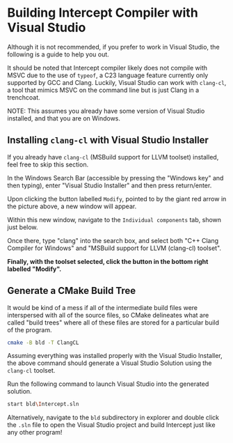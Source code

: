 * Building Intercept Compiler with Visual Studio

Although it is not recommended, if you prefer to work in Visual Studio, the following is a guide to help you out.

It should be noted that Intercept compiler likely does not compile with MSVC due to the use of ~typeof~, a C23 language feature currently only supported by GCC and Clang. Luckily, Visual Studio can work with =clang-cl=, a tool that mimics MSVC on the command line but is just Clang in a trenchcoat.

NOTE: This assumes you already have some version of Visual Studio installed, and that you are on Windows.

** Installing =clang-cl= with Visual Studio Installer

If you already have =clang-cl= (MSBuild support for LLVM toolset) installed, feel free to skip this section.

#+ATTR_HTML: :alt Screenshot of Visual Studio Installer with Red Arrow Pointing to Modify Button
[[file:img/VS_Installer_ArrowToModifyButton.png]]

In the Windows Search Bar (accessible by pressing the "Windows key" and then typing), enter "Visual Studio Installer" and then press return/enter.

Upon clicking the button labelled ~Modify~, pointed to by the giant red arrow in the picture above, a new window will appear.

#+ATTR_HTML: :alt Screenshot of Visual Studio Installer Opened to Modify Window with Red Arrow Pointing to Individual components Tab
[[file:img/VS_Installer_Modify_ArrowToIndividualComponentsTab.png]]

Within this new window, navigate to the =Individual components= tab, shown just below.

#+ATTR_HTML: :alt Screenshot of Visual Studio Installer Opened to Individual components tab within Modify Window with "clang" entered in the search box, resulting in two entries both of which have a checkbox checked.
[[file:img/VS_Installer_Modify_IndividualComponents.png]]

Once there, type "clang" into the search box, and select both "C++ Clang Compiler for Windows" and "MSBuild support for LLVM (clang-cl) toolset".

*Finally, with the toolset selected, click the button in the bottom right labelled "Modify".*

** Generate a CMake Build Tree

It would be kind of a mess if all of the intermediate build files were interspersed with all of the source files, so CMake delineates what are called "build trees" where all of these files are stored for a particular build of the program.

#+begin_src sh
  cmake -B bld -T ClangCL
#+end_src

Assuming everything was installed properly with the Visual Studio Installer, the above command should generate a Visual Studio Solution using the =clang-cl= toolset.

Run the following command to launch Visual Studio into the generated solution.
#+begin_src sh
  start bld\Intercept.sln
#+end_src

Alternatively, navigate to the ~bld~ subdirectory in explorer and double click the ~.sln~ file to open the Visual Studio project and build Intercept just like any other program!

